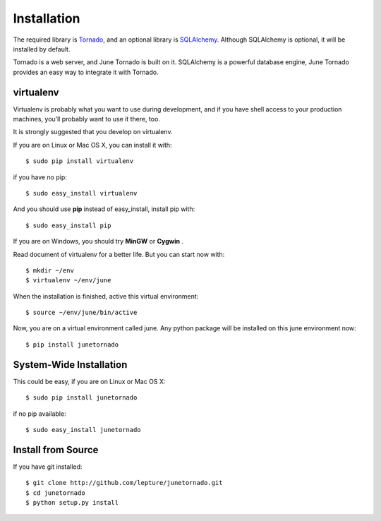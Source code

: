Installation
============

The required library is Tornado_, and an optional library is SQLAlchemy_.
Although SQLAlchemy is optional, it will be installed by default.

Tornado is a web server, and June Tornado is built on it. SQLAlchemy is a powerful database
engine, June Tornado provides an easy way to integrate it with Tornado.

.. _Tornado: http://tornadoweb.org
.. _SQLAlchemy: http://www.sqlalchemy.org


virtualenv
----------

Virtualenv is probably what you want to use during development,
and if you have shell access to your production machines,
you’ll probably want to use it there, too.

It is strongly suggested that you develop on virtualenv.

If you are on Linux or Mac OS X, you can install it with::

    $ sudo pip install virtualenv

if you have no pip::

    $ sudo easy_install virtualenv

And you should use **pip** instead of easy_install, install pip with::

    $ sudo easy_install pip

If you are on Windows, you should try **MinGW** or **Cygwin** .

Read document of virtualenv for a better life. But you can start now with::

    $ mkdir ~/env
    $ virtualenv ~/env/june

When the installation is finished, active this virtual environment::

    $ source ~/env/june/bin/active

Now, you are on a virtual environment called june. Any python package will be installed
on this june environment now::

    $ pip install junetornado


System-Wide Installation
------------------------

This could be easy, if you are on Linux or Mac OS X::

    $ sudo pip install junetornado

if no pip available::

    $ sudo easy_install junetornado


Install from Source
--------------------

If you have git installed::

    $ git clone http://github.com/lepture/junetornado.git
    $ cd junetornado
    $ python setup.py install

